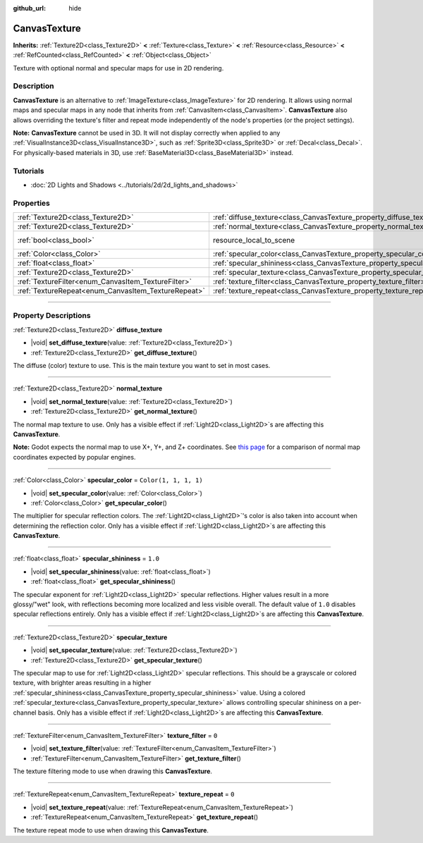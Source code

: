 :github_url: hide

.. DO NOT EDIT THIS FILE!!!
.. Generated automatically from Godot engine sources.
.. Generator: https://github.com/godotengine/godot/tree/master/doc/tools/make_rst.py.
.. XML source: https://github.com/godotengine/godot/tree/master/doc/classes/CanvasTexture.xml.

.. _class_CanvasTexture:

CanvasTexture
=============

**Inherits:** :ref:`Texture2D<class_Texture2D>` **<** :ref:`Texture<class_Texture>` **<** :ref:`Resource<class_Resource>` **<** :ref:`RefCounted<class_RefCounted>` **<** :ref:`Object<class_Object>`

Texture with optional normal and specular maps for use in 2D rendering.

.. rst-class:: classref-introduction-group

Description
-----------

**CanvasTexture** is an alternative to :ref:`ImageTexture<class_ImageTexture>` for 2D rendering. It allows using normal maps and specular maps in any node that inherits from :ref:`CanvasItem<class_CanvasItem>`. **CanvasTexture** also allows overriding the texture's filter and repeat mode independently of the node's properties (or the project settings).

\ **Note:** **CanvasTexture** cannot be used in 3D. It will not display correctly when applied to any :ref:`VisualInstance3D<class_VisualInstance3D>`, such as :ref:`Sprite3D<class_Sprite3D>` or :ref:`Decal<class_Decal>`. For physically-based materials in 3D, use :ref:`BaseMaterial3D<class_BaseMaterial3D>` instead.

.. rst-class:: classref-introduction-group

Tutorials
---------

- :doc:`2D Lights and Shadows <../tutorials/2d/2d_lights_and_shadows>`

.. rst-class:: classref-reftable-group

Properties
----------

.. table::
   :widths: auto

   +-----------------------------------------------------+----------------------------------------------------------------------------+----------------------------------------------------------------------------------------+
   | :ref:`Texture2D<class_Texture2D>`                   | :ref:`diffuse_texture<class_CanvasTexture_property_diffuse_texture>`       |                                                                                        |
   +-----------------------------------------------------+----------------------------------------------------------------------------+----------------------------------------------------------------------------------------+
   | :ref:`Texture2D<class_Texture2D>`                   | :ref:`normal_texture<class_CanvasTexture_property_normal_texture>`         |                                                                                        |
   +-----------------------------------------------------+----------------------------------------------------------------------------+----------------------------------------------------------------------------------------+
   | :ref:`bool<class_bool>`                             | resource_local_to_scene                                                    | ``false`` (overrides :ref:`Resource<class_Resource_property_resource_local_to_scene>`) |
   +-----------------------------------------------------+----------------------------------------------------------------------------+----------------------------------------------------------------------------------------+
   | :ref:`Color<class_Color>`                           | :ref:`specular_color<class_CanvasTexture_property_specular_color>`         | ``Color(1, 1, 1, 1)``                                                                  |
   +-----------------------------------------------------+----------------------------------------------------------------------------+----------------------------------------------------------------------------------------+
   | :ref:`float<class_float>`                           | :ref:`specular_shininess<class_CanvasTexture_property_specular_shininess>` | ``1.0``                                                                                |
   +-----------------------------------------------------+----------------------------------------------------------------------------+----------------------------------------------------------------------------------------+
   | :ref:`Texture2D<class_Texture2D>`                   | :ref:`specular_texture<class_CanvasTexture_property_specular_texture>`     |                                                                                        |
   +-----------------------------------------------------+----------------------------------------------------------------------------+----------------------------------------------------------------------------------------+
   | :ref:`TextureFilter<enum_CanvasItem_TextureFilter>` | :ref:`texture_filter<class_CanvasTexture_property_texture_filter>`         | ``0``                                                                                  |
   +-----------------------------------------------------+----------------------------------------------------------------------------+----------------------------------------------------------------------------------------+
   | :ref:`TextureRepeat<enum_CanvasItem_TextureRepeat>` | :ref:`texture_repeat<class_CanvasTexture_property_texture_repeat>`         | ``0``                                                                                  |
   +-----------------------------------------------------+----------------------------------------------------------------------------+----------------------------------------------------------------------------------------+

.. rst-class:: classref-section-separator

----

.. rst-class:: classref-descriptions-group

Property Descriptions
---------------------

.. _class_CanvasTexture_property_diffuse_texture:

.. rst-class:: classref-property

:ref:`Texture2D<class_Texture2D>` **diffuse_texture**

.. rst-class:: classref-property-setget

- |void| **set_diffuse_texture**\ (\ value\: :ref:`Texture2D<class_Texture2D>`\ )
- :ref:`Texture2D<class_Texture2D>` **get_diffuse_texture**\ (\ )

The diffuse (color) texture to use. This is the main texture you want to set in most cases.

.. rst-class:: classref-item-separator

----

.. _class_CanvasTexture_property_normal_texture:

.. rst-class:: classref-property

:ref:`Texture2D<class_Texture2D>` **normal_texture**

.. rst-class:: classref-property-setget

- |void| **set_normal_texture**\ (\ value\: :ref:`Texture2D<class_Texture2D>`\ )
- :ref:`Texture2D<class_Texture2D>` **get_normal_texture**\ (\ )

The normal map texture to use. Only has a visible effect if :ref:`Light2D<class_Light2D>`\ s are affecting this **CanvasTexture**.

\ **Note:** Godot expects the normal map to use X+, Y+, and Z+ coordinates. See `this page <http://wiki.polycount.com/wiki/Normal_Map_Technical_Details#Common_Swizzle_Coordinates>`__ for a comparison of normal map coordinates expected by popular engines.

.. rst-class:: classref-item-separator

----

.. _class_CanvasTexture_property_specular_color:

.. rst-class:: classref-property

:ref:`Color<class_Color>` **specular_color** = ``Color(1, 1, 1, 1)``

.. rst-class:: classref-property-setget

- |void| **set_specular_color**\ (\ value\: :ref:`Color<class_Color>`\ )
- :ref:`Color<class_Color>` **get_specular_color**\ (\ )

The multiplier for specular reflection colors. The :ref:`Light2D<class_Light2D>`'s color is also taken into account when determining the reflection color. Only has a visible effect if :ref:`Light2D<class_Light2D>`\ s are affecting this **CanvasTexture**.

.. rst-class:: classref-item-separator

----

.. _class_CanvasTexture_property_specular_shininess:

.. rst-class:: classref-property

:ref:`float<class_float>` **specular_shininess** = ``1.0``

.. rst-class:: classref-property-setget

- |void| **set_specular_shininess**\ (\ value\: :ref:`float<class_float>`\ )
- :ref:`float<class_float>` **get_specular_shininess**\ (\ )

The specular exponent for :ref:`Light2D<class_Light2D>` specular reflections. Higher values result in a more glossy/"wet" look, with reflections becoming more localized and less visible overall. The default value of ``1.0`` disables specular reflections entirely. Only has a visible effect if :ref:`Light2D<class_Light2D>`\ s are affecting this **CanvasTexture**.

.. rst-class:: classref-item-separator

----

.. _class_CanvasTexture_property_specular_texture:

.. rst-class:: classref-property

:ref:`Texture2D<class_Texture2D>` **specular_texture**

.. rst-class:: classref-property-setget

- |void| **set_specular_texture**\ (\ value\: :ref:`Texture2D<class_Texture2D>`\ )
- :ref:`Texture2D<class_Texture2D>` **get_specular_texture**\ (\ )

The specular map to use for :ref:`Light2D<class_Light2D>` specular reflections. This should be a grayscale or colored texture, with brighter areas resulting in a higher :ref:`specular_shininess<class_CanvasTexture_property_specular_shininess>` value. Using a colored :ref:`specular_texture<class_CanvasTexture_property_specular_texture>` allows controlling specular shininess on a per-channel basis. Only has a visible effect if :ref:`Light2D<class_Light2D>`\ s are affecting this **CanvasTexture**.

.. rst-class:: classref-item-separator

----

.. _class_CanvasTexture_property_texture_filter:

.. rst-class:: classref-property

:ref:`TextureFilter<enum_CanvasItem_TextureFilter>` **texture_filter** = ``0``

.. rst-class:: classref-property-setget

- |void| **set_texture_filter**\ (\ value\: :ref:`TextureFilter<enum_CanvasItem_TextureFilter>`\ )
- :ref:`TextureFilter<enum_CanvasItem_TextureFilter>` **get_texture_filter**\ (\ )

The texture filtering mode to use when drawing this **CanvasTexture**.

.. rst-class:: classref-item-separator

----

.. _class_CanvasTexture_property_texture_repeat:

.. rst-class:: classref-property

:ref:`TextureRepeat<enum_CanvasItem_TextureRepeat>` **texture_repeat** = ``0``

.. rst-class:: classref-property-setget

- |void| **set_texture_repeat**\ (\ value\: :ref:`TextureRepeat<enum_CanvasItem_TextureRepeat>`\ )
- :ref:`TextureRepeat<enum_CanvasItem_TextureRepeat>` **get_texture_repeat**\ (\ )

The texture repeat mode to use when drawing this **CanvasTexture**.

.. |virtual| replace:: :abbr:`virtual (This method should typically be overridden by the user to have any effect.)`
.. |const| replace:: :abbr:`const (This method has no side effects. It doesn't modify any of the instance's member variables.)`
.. |vararg| replace:: :abbr:`vararg (This method accepts any number of arguments after the ones described here.)`
.. |constructor| replace:: :abbr:`constructor (This method is used to construct a type.)`
.. |static| replace:: :abbr:`static (This method doesn't need an instance to be called, so it can be called directly using the class name.)`
.. |operator| replace:: :abbr:`operator (This method describes a valid operator to use with this type as left-hand operand.)`
.. |bitfield| replace:: :abbr:`BitField (This value is an integer composed as a bitmask of the following flags.)`
.. |void| replace:: :abbr:`void (No return value.)`
